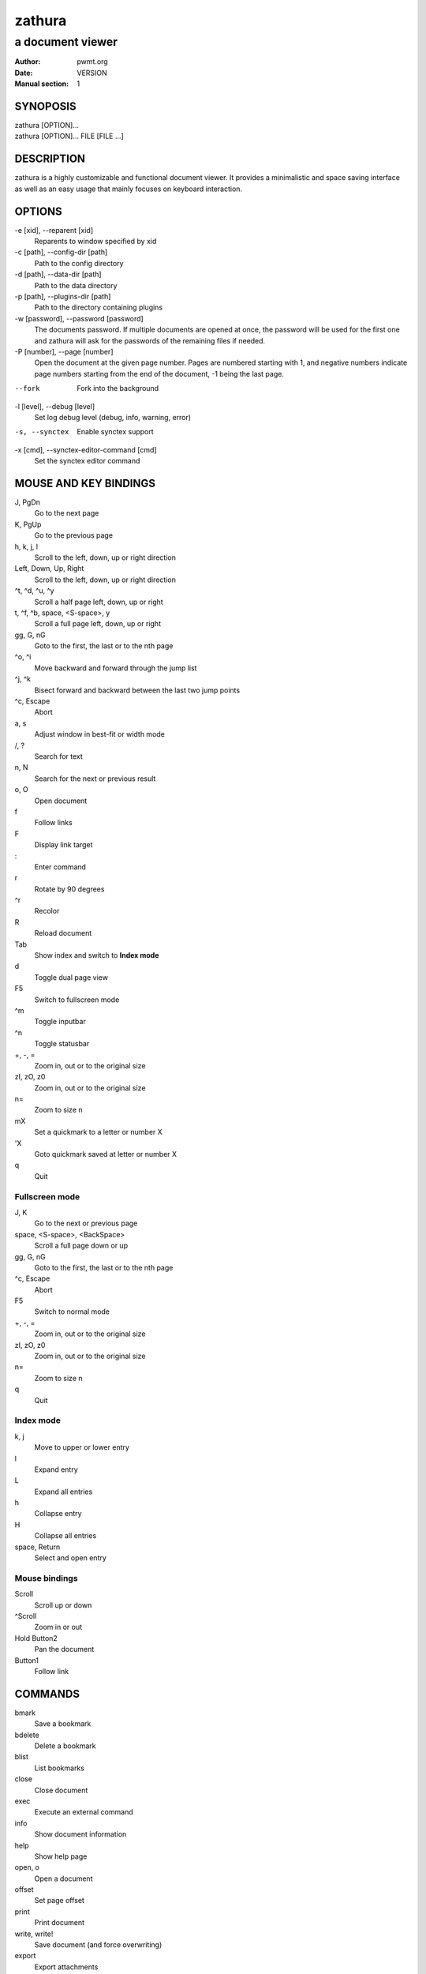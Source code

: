 =======
zathura
=======

-----------------
a document viewer
-----------------

:Author: pwmt.org
:Date: VERSION
:Manual section: 1

SYNOPOSIS
=========
| zathura [OPTION]...
| zathura [OPTION]... FILE [FILE ...]

DESCRIPTION
===========
zathura is a highly customizable and functional document viewer. It provides a
minimalistic and space saving interface as well as an easy usage that mainly
focuses on keyboard interaction.

OPTIONS
=======

-e [xid], --reparent [xid]
  Reparents to window specified by xid

-c [path], --config-dir [path]
  Path to the config directory

-d [path], --data-dir [path]
  Path to the data directory

-p [path], --plugins-dir [path]
  Path to the directory containing plugins

-w [password], --password [password]
  The documents password. If multiple documents are opened at once, the password
  will be used for the first one and zathura will ask for the passwords of the
  remaining files if needed.

-P [number], --page [number]
  Open the document at the given page number. Pages are numbered starting with
  1, and negative numbers indicate page numbers starting from the end of the
  document, -1 being the last page.

--fork
  Fork into the background

-l [level], --debug [level]
  Set log debug level (debug, info, warning, error)

-s, --synctex
  Enable synctex support

-x [cmd], --synctex-editor-command [cmd]
  Set the synctex editor command

MOUSE AND KEY BINDINGS
======================

J, PgDn
  Go to the next page
K, PgUp
  Go to the previous page
h, k, j, l
  Scroll to the left, down, up or right direction
Left, Down, Up, Right
  Scroll to the left, down, up or right direction
^t, ^d, ^u, ^y
  Scroll a half page left, down, up or right
t, ^f, ^b, space, <S-space>, y
  Scroll a full page left, down, up or right
gg, G, nG
  Goto to the first, the last or to the nth page
^o, ^i
  Move backward and forward through the jump list
^j, ^k
  Bisect forward and backward between the last two jump points
^c, Escape
  Abort
a, s
  Adjust window in best-fit or width mode
/, ?
  Search for text
n, N
  Search for the next or previous result
o, O
  Open document
f
  Follow links
F
  Display link target
\:
  Enter command
r
  Rotate by 90 degrees
^r
  Recolor
R
  Reload document
Tab
  Show index and switch to **Index mode**
d
  Toggle dual page view
F5
  Switch to fullscreen mode
^m
  Toggle inputbar
^n
  Toggle statusbar
+, -, =
  Zoom in, out or to the original size
zI, zO, z0
  Zoom in, out or to the original size
n=
  Zoom to size n
mX
  Set a quickmark to a letter or number X
'X
  Goto quickmark saved at letter or number X
q
  Quit

Fullscreen mode
---------------

J, K
  Go to the next or previous page
space, <S-space>, <BackSpace>
  Scroll a full page down or up
gg, G, nG
  Goto to the first, the last or to the nth page
^c, Escape
  Abort
F5
  Switch to normal mode
+, -, =
  Zoom in, out or to the original size
zI, zO, z0
  Zoom in, out or to the original size
n=
  Zoom to size n
q
  Quit

Index mode
----------

k, j
  Move to upper or lower entry
l
  Expand entry
L
  Expand all entries
h
  Collapse entry
H
  Collapse all entries
space, Return
  Select and open entry

Mouse bindings
--------------
Scroll
  Scroll up or down
^Scroll
  Zoom in or out
Hold Button2
  Pan the document
Button1
  Follow link

COMMANDS
========
bmark
  Save a bookmark
bdelete
  Delete a bookmark
blist
  List bookmarks
close
  Close document
exec
  Execute an external command
info
  Show document information
help
  Show help page
open, o
  Open a document
offset
  Set page offset
print
  Print document
write, write!
  Save document (and force overwriting)
export
  Export attachments

CONFIGURATION
=============
The default appearance and behaviour of zathura can be overwritten by modifying
the *zathurarc* file (default path: ~/.config/zathura/zathurarc). For a detailed
description please consult zathurarc(5).

KNOWN BUGS
==========
If GDK_NATIVE_WINDOWS is enabled you will experience problems with large
documents. In this case zathura might crash or pages cannot be rendered
properly. Disabling GDK_NATIVE_WINDOWS fixes this issue.

SEE ALSO
========

zathurarc(5)
